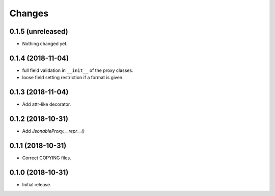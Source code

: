 Changes
=======

0.1.5 (unreleased)
------------------

- Nothing changed yet.


0.1.4 (2018-11-04)
------------------

- full field validation in ``__init__`` of the proxy classes.
- loose field setting restriction if a format is given.


0.1.3 (2018-11-04)
------------------

- Add attr-like decorator.


0.1.2 (2018-10-31)
------------------

- Add `JsonableProxy.__repr__()`


0.1.1 (2018-10-31)
------------------

- Correct COPYING files.


0.1.0 (2018-10-31)
------------------

- Initial release.
